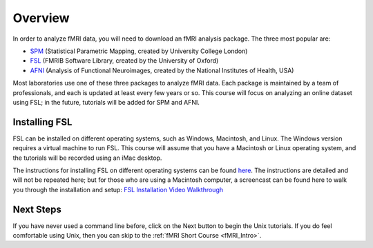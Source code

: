 .. _fsl_mac_install:

Overview
==================


In order to analyze fMRI data, you will need to download an fMRI analysis package. The three most popular are:

* `SPM <https://www.fil.ion.ucl.ac.uk/spm/>`__ (Statistical Parametric Mapping, created by University College London)
* `FSL <https://fsl.fmrib.ox.ac.uk/fsl/fslwiki/FSL>`__ (FMRIB Software Library, created by the University of Oxford)
* `AFNI <https://afni.nimh.nih.gov/>`__ (Analysis of Functional Neuroimages, created by the National Institutes of Health, USA)


Most laboratories use one of these three packages to analyze fMRI data. Each package is maintained by a team of professionals, and each is updated at least every few years or so. This course will focus on analyzing an online dataset using FSL; in the future, tutorials will be added for SPM and AFNI.



Installing FSL
-------------

FSL can be installed on different operating systems, such as Windows, Macintosh, and Linux. The Windows version requires a virtual machine to run FSL. This course will assume that you have a Macintosh or Linux operating system, and the tutorials will be recorded using an iMac desktop.

The instructions for installing FSL on different operating systems can be found `here <https://fsl.fmrib.ox.ac.uk/fsl/fslwiki/FslInstallation>`__.
The instructions are detailed and will not be repeated here; but for those who are using a Macintosh computer, 
a screencast can be found here to walk you through the installation and setup: 
`FSL Installation Video Walkthrough <https://youtu.be/E9FwDCYAto8?t=16>`__


Next Steps
-----------

If you have never used a command line before, click on the Next button to begin the Unix tutorials. If you do feel comfortable using Unix, then you can skip to the :ref:`fMRI Short Course <fMRI_Intro>`.


